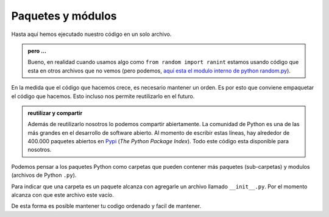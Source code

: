 Paquetes y módulos
-------------------

Hasta aquí hemos ejecutado nuestro código en un solo archivo.  

.. admonition:: pero ...
    :class: tip

    Bueno, en realidad cuando usamos algo como ``from random import ranint``
    estamos usando código que esta en otros archivos que no vemos (pero
    podemos, `aquí esta el modulo interno de python random.py <https://github.com/python/cpython/blob/main/Lib/random.py>`_).  

En la medida que el código que hacemos crece, es necesario mantener un orden.  
Es por esto que conviene empaquetar el código que hacemos. Esto incluso nos permite
reutilizarlo en el futuro.

.. admonition:: reutilizar y compartir
    :class: tip

    Además de reutilizarlo nosotros lo podemos compartir
    abiertamente. La comunidad de Python es una de las más grandes en el desarrollo de
    software abierto. Al momento de escribir estas líneas, hay alrededor de 400.000 paquetes
    abiertos en `Pypi <https://pypi.org/>`_ (*The Python Package Index*). Todo este código
    esta disponible para nosotros.  

Podemos pensar a los paquetes Python como carpetas que pueden contener más paquetes
(sub-carpetas) y modulos (archivos de Python ``.py``).  

Para indicar que una carpeta es un paquete alcanza con agregarle un archivo llamado
``__init__.py``. Por el momento alcanza con que este archivo este vacío.  

.. graphviz::
    :name: pkg-structure
    :caption: Estructura de archivos y carpetas

    digraph {
        compound=true;
        rankdir="TB";
        labeljust=l;

        base [
                label="Mi código (carpeta)",
                shape="folder",
                fillcolor="#ACA5DD",
                style=filled
            ];
        main [
                fontsize="9",
                fontname="courier-new",
                label="#opciones para importar\limport paquete\lfrom paquete import modulo\lfrom paquete.modulo import mi_funcion",
                shape="component"
            ];
        paquete [
                label="paquete (carpeta)",
                shape="folder"
            ];
        init [
                label="__init__.py",
                shape="file"
            ];
        fn [
            fontsize="9"
            fontname="courier-new"
            label="def mi_funcion():",
            shape="component"
        ]

    subgraph cluster_a {
        color="#2344FF"
        label="modulo.py";
        fn
    }

    subgraph cluster_b {
        color="#2344FF"
        label="mi-programa.py"
        main
    }

    base -> main [label="contiene a" lhead="cluster_b"];
    base -> paquete;
    # main -> paquete [label=" import paquete ", style=dashed, arrowhead=true];
    paquete -> fn [label="contiene a" lhead="cluster_a"];
    paquete -> init;
    # main -> fn [label="from paquete\nimport module", style=dashed, lhead="cluster_a"];
    # main -> fn [label="from paquete.module\nimport my_function", style=dashed];
    }

De esta forma es posible mantener tu codigo ordenado y facil de mantener.   



.. code-block:: python
    :caption: funciones.py

    def suma(a, b):
        return a + b

.. code-block:: python
    :caption: otro_archivo_en_la_misma_carpeta.py

    import funciones
    a = funciones.suma(4, 5)

    from funciones import suma
    a = suma(4, 5)
